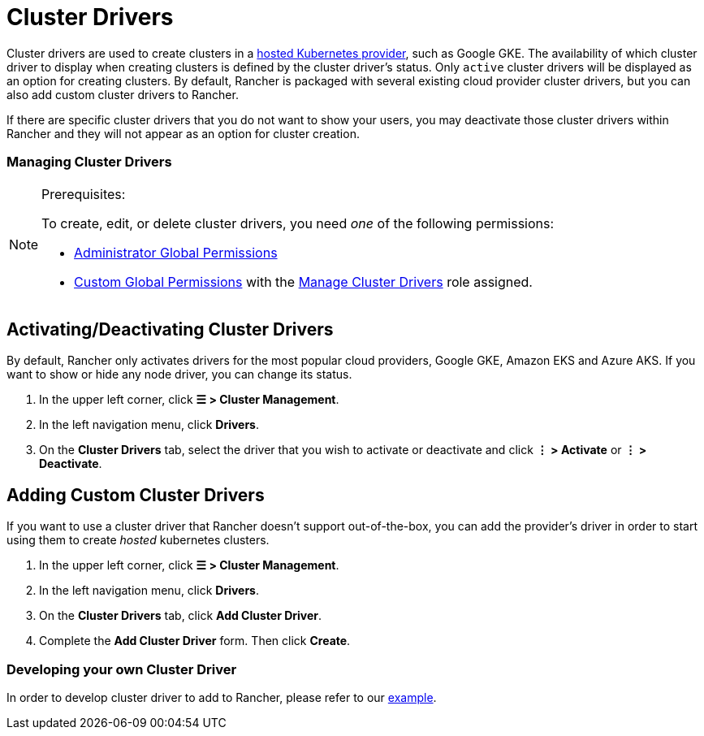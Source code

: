 = Cluster Drivers

Cluster drivers are used to create clusters in a xref:../../kubernetes-clusters-in-rancher-setup/set-up-clusters-from-hosted-kubernetes-providers/set-up-clusters-from-hosted-kubernetes-providers.adoc[hosted Kubernetes provider], such as Google GKE. The availability of which cluster driver to display when creating clusters is defined by the cluster driver's status. Only `active` cluster drivers will be displayed as an option for creating clusters. By default, Rancher is packaged with several existing cloud provider cluster drivers, but you can also add custom cluster drivers to Rancher.

If there are specific cluster drivers that you do not want to show your users, you may deactivate those cluster drivers within Rancher and they will not appear as an option for cluster creation.

=== Managing Cluster Drivers

[NOTE]
.Prerequisites:
====

To create, edit, or delete cluster drivers, you need _one_ of the following permissions:

* xref:../manage-role-based-access-control-rbac/global-permissions.adoc[Administrator Global Permissions]
* link:../manage-role-based-access-control-rbac/global-permissions.adoc#custom-global-permissions[Custom Global Permissions] with the xref:../manage-role-based-access-control-rbac/global-permissions.adoc[Manage Cluster Drivers] role assigned.
====


== Activating/Deactivating Cluster Drivers

By default, Rancher only activates drivers for the most popular cloud providers, Google GKE, Amazon EKS and Azure AKS. If you want to show or hide any node driver, you can change its status.

. In the upper left corner, click *☰ > Cluster Management*.
. In the left navigation menu, click *Drivers*.
. On the *Cluster Drivers* tab, select the driver that you wish to activate or deactivate and click *⋮ > Activate* or *⋮ > Deactivate*.

== Adding Custom Cluster Drivers

If you want to use a cluster driver that Rancher doesn't support out-of-the-box, you can add the provider's driver in order to start using them to create _hosted_ kubernetes clusters.

. In the upper left corner, click *☰ > Cluster Management*.
. In the left navigation menu, click *Drivers*.
. On the *Cluster Drivers* tab, click *Add Cluster Driver*.
. Complete the *Add Cluster Driver* form. Then click *Create*.

=== Developing your own Cluster Driver

In order to develop cluster driver to add to Rancher, please refer to our https://github.com/rancher-plugins/kontainer-engine-driver-example[example].
